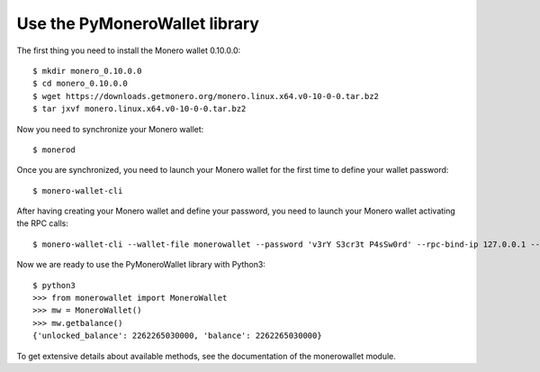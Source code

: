 .. _use-section-label:

Use the PyMoneroWallet library
==============================

The first thing you need to install the Monero wallet 0.10.0.0::

    $ mkdir monero_0.10.0.0
    $ cd monero_0.10.0.0
    $ wget https://downloads.getmonero.org/monero.linux.x64.v0-10-0-0.tar.bz2
    $ tar jxvf monero.linux.x64.v0-10-0-0.tar.bz2

Now you need to synchronize your Monero wallet::

    $ monerod

Once you are synchronized, you need to launch your Monero wallet for the first time to define your wallet password::

    $ monero-wallet-cli

After having creating your Monero wallet and define your password, you need to launch your Monero wallet activating the RPC calls::

    $ monero-wallet-cli --wallet-file monerowallet --password 'v3rY S3cr3t P4sSw0rd' --rpc-bind-ip 127.0.0.1 --rpc-bind-port 18082

Now we are ready to use the PyMoneroWallet library with Python3::

    $ python3
    >>> from monerowallet import MoneroWallet
    >>> mw = MoneroWallet()
    >>> mw.getbalance()
    {'unlocked_balance': 2262265030000, 'balance': 2262265030000}

To get extensive details about available methods, see the documentation of the monerowallet module.
